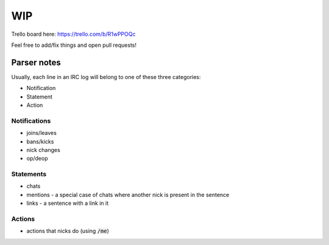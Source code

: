 WIP
===

Trello board here: https://trello.com/b/R1wPPOQc 

Feel free to add/fix things and open pull requests!


Parser notes
#############

Usually, each line in an IRC log will belong to one of these three categories:

- Notification
- Statement
- Action

Notifications
--------------

- joins/leaves
- bans/kicks
- nick changes
- op/deop

Statements
----------

- chats 
- mentions - a special case of chats where another nick is present in the sentence
- links - a sentence with a link in it

Actions
-------

- actions that nicks do (using :code:`/me`)
